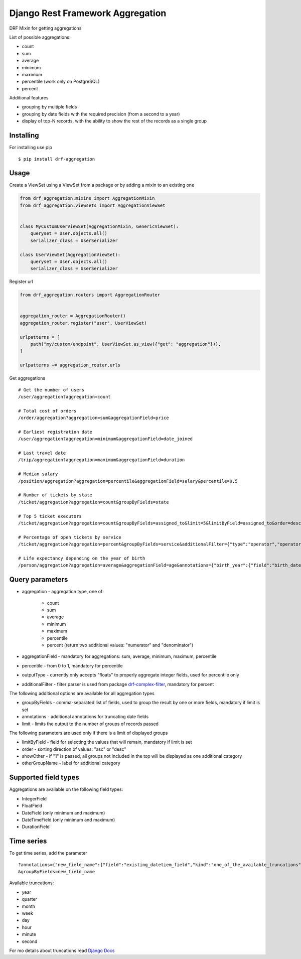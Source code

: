 =================================
Django Rest Framework Aggregation
=================================

DRF Mixin for getting aggregations

List of possible aggregations:

- count
- sum
- average
- minimum
- maximum
- percentile (work only on PostgreSQL)
- percent

Additional features

- grouping by multiple fields
- grouping by date fields with the required precision (from a second to a year)
- display of top-N records, with the ability to show the rest of the records as a single group

Installing
----------

For installing use pip

::

    $ pip install drf-aggregation

Usage
-----

Create a ViewSet using a ViewSet from a package or by adding a mixin to an existing one

.. code:: python

    from drf_aggregation.mixins import AggregationMixin
    from drf_aggregation.viewsets import AggregationViewSet


    class MyCustomUserViewSet(AggregationMixin, GenericViewSet):
        queryset = User.objects.all()
        serializer_class = UserSerializer

    class UserViewSet(AggregationViewSet):
        queryset = User.objects.all()
        serializer_class = UserSerializer


Register url

.. code:: python

    from drf_aggregation.routers import AggregationRouter


    aggregation_router = AggregationRouter()
    aggregation_router.register("user", UserViewSet)

    urlpatterns = [
        path("my/custom/endpoint", UserViewSet.as_view({"get": "aggregation"})),
    ]

    urlpatterns += aggregation_router.urls

Get aggregations

::

    # Get the number of users
    /user/aggregation?aggregation=count

    # Total cost of orders
    /order/aggregation?aggregation=sum&aggregationField=price

    # Earliest registration date
    /user/aggregation?aggregation=minimum&aggregationField=date_joined

    # Last travel date
    /trip/aggregation?aggregation=maximum&aggregationField=duration

    # Median salary
    /position/aggregation?aggregation=percentile&aggregationField=salary&percentile=0.5

    # Number of tickets by state
    /ticket/aggregation?aggregation=count&groupByFields=state

    # Top 5 ticket executors
    /ticket/aggregation?aggregation=count&groupByFields=assigned_to&limit=5&limitByField=assigned_to&order=desc

    # Percentage of open tickets by service
    /ticket/aggregation?aggregation=percent&groupByFields=service&additionalFilter={"type":"operator","operator":{"attribute":"state","operator":"=","value":"open"}}

    # Life expectancy depending on the year of birth
    /person/aggregation?aggregation=average&aggregationField=age&annotations={"birth_year":{"field":"birth_date","kind":"year"}}&groupByFields=birth_year

Query parameters
----------------

- aggregation - aggregation type, one of:

    - count
    - sum
    - average
    - minimum
    - maximum
    - percentile
    - percent (return two additional values: "numerator" and "denominator")

- aggregationField - mandatory for aggregations: sum, average, minimum, maximum, percentile
- percentile - from 0 to 1, mandatory for percentile
- outputType - currently only accepts "floats" to properly aggregate integer fields, used for percentile only
- additionalFilter - filter parser is used from package `drf-complex-filter`_, mandatory for percent

The following additional options are available for all aggregation types

- groupByFields - comma-separated list of fields, used to group the result by one or more fields, mandatory if limit is set
- annotations - additional annotations for truncating date fields
- limit - limits the output to the number of groups of records passed

The following parameters are used only if there is a limit of displayed groups

- limitByField - field for selecting the values that will remain, mandatory if limit is set
- order - sorting direction of values: "asc" or "desc"
- showOther - if "1" is passed, all groups not included in the top will be displayed as one additional category
- otherGroupName - label for additional category

.. _drf-complex-filter: https://github.com/kit-oz/drf-complex-filter

Supported field types
---------------------

Aggregations are available on the following field types:

- IntegerField
- FloatField
- DateField (only minimum and maximum)
- DateTimeField (only minimum and maximum)
- DurationField

Time series
-----------

To get time series, add the parameter

::

    ?annotations={"new_field_name":{"field":"existing_datetiem_field","kind":"one_of_the_available_truncations"}} \
    &groupByFields=new_field_name

Available truncations:

- year
- quarter
- month
- week
- day
- hour
- minute
- second


For mo details about truncations read `Django Docs`_

.. _Django Docs: https://docs.djangoproject.com/en/3.1/ref/models/database-functions/#trunc
